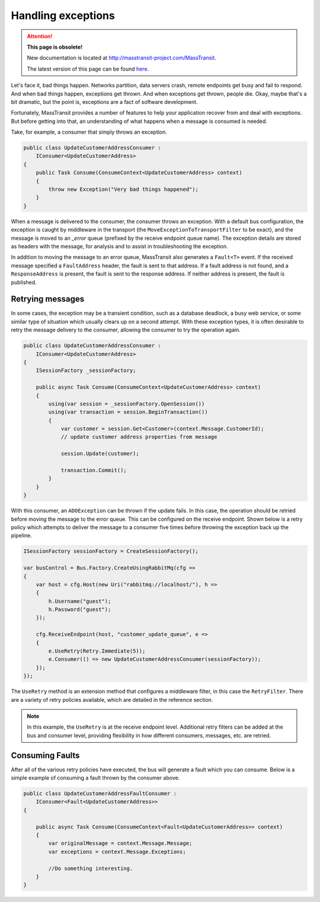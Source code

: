Handling exceptions
===================

.. attention:: **This page is obsolete!**

   New documentation is located at http://masstransit-project.com/MassTransit.

   The latest version of this page can be found here_.

.. _here: http://masstransit-project.com/MassTransit/usage/exceptions.html

Let's face it, bad things happen. Networks partition, data servers crash, remote endpoints get busy and fail
to respond. And when bad things happen, exceptions get thrown. And when exceptions get thrown, people die.
Okay, maybe that's a bit dramatic, but the point is, exceptions are a fact of software development.

Fortunately, MassTransit provides a number of features to help your application recover from and deal with
exceptions. But before getting into that, an understanding of what happens when a message is consumed is needed.

Take, for example, a consumer that simply throws an exception.

.. sourcecode:: csharp

    public class UpdateCustomerAddressConsumer :
        IConsumer<UpdateCustomerAddress>
    {
        public Task Consume(ConsumeContext<UpdateCustomerAddress> context)
        {
            throw new Exception("Very bad things happened");
        }
    }

When a message is delivered to the consumer, the consumer throws an exception. With a default bus configuration,
the exception is caught by middleware in the transport (the ``MoveExceptionToTransportFilter`` to be exact), and
the message is moved to an *_error* queue (prefixed by the receive endpoint queue name). The exception details are
stored as headers with the message, for analysis and to assist in troubleshooting the exception.

In addition to moving the message to an error queue, MassTransit also generates a ``Fault<T>`` event. If the received
message specified a ``FaultAddress`` header, the fault is sent to that address. If a fault address is not found, and
a ``ResponseAddress`` is present, the fault is sent to the response address. If neither address is present, the fault
is published.


Retrying messages
-----------------

In some cases, the exception may be a transient condition, such as a database deadlock, a busy web service, or some
similar type of situation which usually clears up on a second attempt. With these exception types, it is often desirable
to retry the message delivery to the consumer, allowing the consumer to try the operation again.

.. sourcecode:: csharp

    public class UpdateCustomerAddressConsumer :
        IConsumer<UpdateCustomerAddress>
    {
        ISessionFactory _sessionFactory;

        public async Task Consume(ConsumeContext<UpdateCustomerAddress> context)
        {
            using(var session = _sessionFactory.OpenSession())
            using(var transaction = session.BeginTransaction())
            {
                var customer = session.Get<Customer>(context.Message.CustomerId);
                // update customer address properties from message

                session.Update(customer);

                transaction.Commit();
            }
        }
    }

With this consumer, an ``ADOException`` can be thrown if the update fails. In this case, the operation should be retried
before moving the message to the error queue. This can be configured on the receive endpoint. Shown below is a retry
policy which attempts to deliver the message to a consumer five times before throwing the exception back up the pipeline.

.. sourcecode:: csharp

    ISessionFactory sessionFactory = CreateSessionFactory();

    var busControl = Bus.Factory.CreateUsingRabbitMq(cfg =>
    {
        var host = cfg.Host(new Uri("rabbitmq://localhost/"), h =>
        {
            h.Username("guest");
            h.Password("guest");
        });

        cfg.ReceiveEndpoint(host, "customer_update_queue", e =>
        {
            e.UseRetry(Retry.Immediate(5));
            e.Consumer(() => new UpdateCustomerAddressConsumer(sessionFactory));
        });
    });

The ``UseRetry`` method is an extension method that configures a middleware filter, in this case the ``RetryFilter``.
There are a variety of retry policies available, which are detailed in the reference section.

.. note::

    In this example, the ``UseRetry`` is at the receive endpoint level. Additional retry filters can be
    added at the bus and consumer level, providing flexibility in how different consumers, messages, etc. are
    retried.


Consuming Faults
-----------------

After all of the various retry policies have executed, the bus will generate a
fault which you can consume. Below is a simple example of consuming a fault
thrown by the consumer above.

.. sourcecode:: csharp

    public class UpdateCustomerAddressFaultConsumer :
        IConsumer<Fault<UpdateCustomerAddress>>
    {

        public async Task Consume(ConsumeContext<Fault<UpdateCustomerAddress>> context)
        {
            var originalMessage = context.Message.Message;
            var exceptions = context.Message.Exceptions;

            //Do something interesting.
        }
    }
